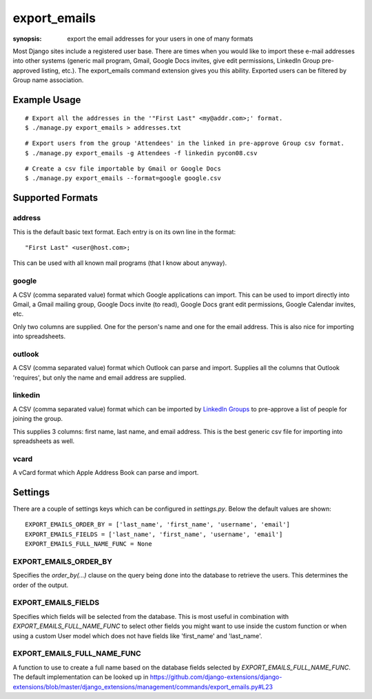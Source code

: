 export_emails
=============

:synopsis: export the email addresses for your users in one of many formats

Most Django sites include a registered user base. There are times when you
would like to import these e-mail addresses into other systems (generic mail
program, Gmail, Google Docs invites, give edit permissions, LinkedIn Group
pre-approved listing, etc.). The export_emails command extension gives you this
ability. Exported users can be filtered by Group name association.


Example Usage
-------------

::

  # Export all the addresses in the '"First Last" <my@addr.com>;' format.
  $ ./manage.py export_emails > addresses.txt

::

  # Export users from the group 'Attendees' in the linked in pre-approve Group csv format.
  $ ./manage.py export_emails -g Attendees -f linkedin pycon08.csv

::

  # Create a csv file importable by Gmail or Google Docs
  $ ./manage.py export_emails --format=google google.csv


Supported Formats
-----------------

address
^^^^^^^

This is the default basic text format. Each entry is on its own line in the
format::

  "First Last" <user@host.com>;

This can be used with all known mail programs (that I know about anyway).


google
^^^^^^

A CSV (comma separated value) format which Google applications can import.
This can be used to import directly into Gmail, a Gmail mailing group, Google
Docs invite (to read), Google Docs grant edit permissions, Google Calendar
invites, etc.

Only two columns are supplied. One for the person's name and one for the email address.
This is also nice for importing into spreadsheets.


outlook
^^^^^^^

A CSV (comma separated value) format which Outlook can parse and import.
Supplies all the columns that Outlook 'requires', but only the name and email
address are supplied.


linkedin
^^^^^^^^

A CSV (comma separated value) format which can be imported by `LinkedIn Groups`_
to pre-approve a list of people for joining the group.

This supplies 3 columns: first name, last name, and email address. This is the
best generic csv file for importing into spreadsheets as well.


vcard
^^^^^

A vCard format which Apple Address Book can parse and import.


Settings
--------

There are a couple of settings keys which can be configured in `settings.py`.
Below the default values are shown:

::

    EXPORT_EMAILS_ORDER_BY = ['last_name', 'first_name', 'username', 'email']
    EXPORT_EMAILS_FIELDS = ['last_name', 'first_name', 'username', 'email']
    EXPORT_EMAILS_FULL_NAME_FUNC = None


EXPORT_EMAILS_ORDER_BY
^^^^^^^^^^^^^^^^^^^^^^

Specifies the `order_by(...)` clause on the query being done into the database to
retrieve the users. This determines the order of the output.


EXPORT_EMAILS_FIELDS
^^^^^^^^^^^^^^^^^^^^

Specifies which fields will be selected from the database. This is most useful in
combination with `EXPORT_EMAILS_FULL_NAME_FUNC` to select other fields you might
want to use inside the custom function or when using a custom User model which
does not have fields like 'first_name' and 'last_name'.


EXPORT_EMAILS_FULL_NAME_FUNC
^^^^^^^^^^^^^^^^^^^^^^^^^^^^

A function to use to create a full name based on the database fields selected by
`EXPORT_EMAILS_FULL_NAME_FUNC`. The default implementation can be looked up in
https://github.com/django-extensions/django-extensions/blob/master/django_extensions/management/commands/export_emails.py#L23


.. _`LinkedIn Groups`: https://www.linkedin.com/static?key=groups_info
